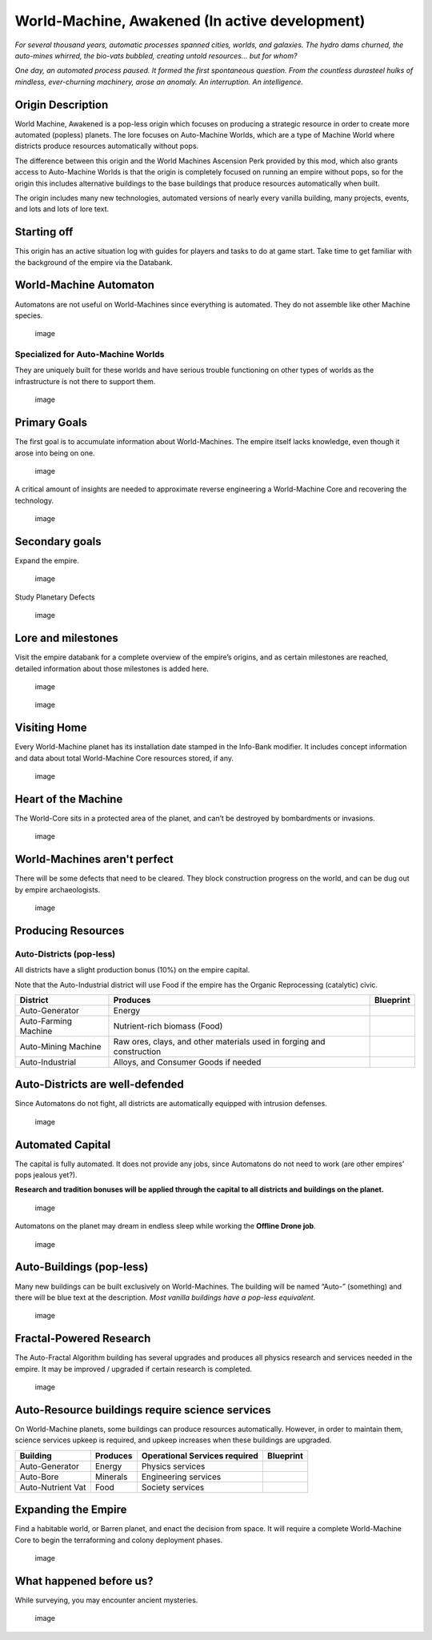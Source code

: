 World-Machine, Awakened (In active development)
===============================================

*For several thousand years, automatic processes spanned cities, worlds,
and galaxies. The hydro dams churned, the auto-mines whirred, the
bio-vats bubbled, creating untold resources… but for whom?*

*One day, an automated process paused. It formed the first spontaneous
question. From the countless durasteel hulks of mindless, ever-churning
machinery, arose an anomaly. An interruption. An intelligence.*

Origin Description
------------------

World Machine, Awakened is a pop-less origin which focuses on producing a strategic resource in order to create more automated (popless) planets. The lore focuses on Auto-Machine Worlds, which are a type of Machine World where districts produce resources automatically without pops.

The difference between this origin and the World Machines Ascension Perk provided by this mod, which also grants access to Auto-Machine Worlds is that the origin is completely focused on running an empire without pops, so for the origin this includes alternative buildings to the base buildings that produce resources automatically when built.

The origin includes many new technologies, automated versions of nearly every vanilla building, many projects, events, and lots and lots of lore text.

Starting off
------------

This origin has an active situation log with guides for players and tasks to do at game start. Take time to get familiar with the background of the empire via the Databank.

World-Machine Automaton
-----------------------

Automatons are not useful on World-Machines since everything is automated. They do not assemble like other Machine species.

.. figure:: https://github.com/user-attachments/assets/0e55e9b4-b672-48a6-a6b5-f98fb3a6a37c
   :alt: image

   image

Specialized for Auto-Machine Worlds
^^^^^^^^^^^^^^^^^^^^^^^^^^^^^^^^^^^

They are uniquely built for these worlds and have serious trouble functioning on other types of worlds as the infrastructure is not there to support them.

.. figure:: https://github.com/user-attachments/assets/37b9d60c-dcc0-4d20-9160-22e4cbdccbdd
   :alt: image

   image

Primary Goals
-------------

The first goal is to accumulate information about World-Machines. The empire itself lacks knowledge, even though it arose into being on one.

.. figure:: https://github.com/user-attachments/assets/cbebfc2c-31fe-4617-a592-d0044c7a12a5
   :alt: image

   image

A critical amount of insights are needed to approximate reverse engineering a World-Machine Core and recovering the technology.

.. figure:: https://github.com/user-attachments/assets/177a47b6-b1eb-466f-8175-11241728a8db
   :alt: image

   image

Secondary goals
---------------

Expand the empire.

.. figure:: https://github.com/user-attachments/assets/24bc27ef-7fd8-451e-bae2-ea8f00181443
   :alt: image

   image

Study Planetary Defects

.. figure:: https://github.com/user-attachments/assets/d8155eef-980c-4782-b8ff-f9feb49719b9
   :alt: image

   image

Lore and milestones
-------------------

Visit the empire databank for a complete overview of the empire’s origins, and as certain milestones are reached, detailed information about those milestones is added here.

.. figure:: https://github.com/user-attachments/assets/447a3f8c-aa1f-46d9-b1d5-95768882488f
   :alt: image

   image

.. figure:: https://github.com/user-attachments/assets/9ffd42cb-9371-480d-ae81-03f0b9fec70c
   :alt: image

   image

Visiting Home
-------------

Every World-Machine planet has its installation date stamped in the Info-Bank modifier. It includes concept information and data about total World-Machine Core resources stored, if any.

.. figure:: https://github.com/user-attachments/assets/04406fb0-d92e-411c-b895-53fb378f8140
   :alt: image

   image

Heart of the Machine
--------------------

The World-Core sits in a protected area of the planet, and can’t be destroyed by bombardments or invasions.

.. figure:: https://github.com/user-attachments/assets/42928b86-ccd2-4465-80ed-96c6dbf5a1a5
   :alt: image

   image

World-Machines aren't perfect
-----------------------------

There will be some defects that need to be cleared. They block construction progress on the world, and can be dug out by empire archaeologists.

.. figure:: https://github.com/user-attachments/assets/28c98503-5058-4bcc-9ef9-7e4f3e3ed37b
   :alt: image

   image

Producing Resources
-------------------

Auto-Districts (pop-less)
^^^^^^^^^^^^^^^^^^^^^^^^^

All districts have a slight production bonus (10%) on the empire capital.

Note that the Auto-Industrial district will use Food if the empire has the Organic Reprocessing (catalytic) civic.

+-----------------------+-----------------------+-----------------------+
| District              | Produces              | Blueprint             |
+=======================+=======================+=======================+
| Auto-Generator        | Energy                | |image1|              |
+-----------------------+-----------------------+-----------------------+
| Auto-Farming Machine  | Nutrient-rich biomass | |image2|              |
|                       | (Food)                |                       |
+-----------------------+-----------------------+-----------------------+
| Auto-Mining Machine   | Raw ores, clays, and  | |image3|              |
|                       | other materials used  |                       |
|                       | in forging and        |                       |
|                       | construction          |                       |
+-----------------------+-----------------------+-----------------------+
| Auto-Industrial       | Alloys, and Consumer  | |image4|              |
|                       | Goods if needed       |                       |
+-----------------------+-----------------------+-----------------------+

Auto-Districts are well-defended
--------------------------------

Since Automatons do not fight, all districts are automatically equipped with intrusion defenses.

.. figure:: https://github.com/user-attachments/assets/05844653-e9d3-4155-8370-43887297bb8c
   :alt: image

   image

Automated Capital
-----------------

The capital is fully automated. It does not provide any jobs, since Automatons do not need to work (are other empires’ pops jealous yet?).

**Research and tradition bonuses will be applied through the capital to
all districts and buildings on the planet.**

.. figure:: https://github.com/user-attachments/assets/8126c819-1df9-48cd-a41a-b9025328efd0
   :alt: image

   image

Automatons on the planet may dream in endless sleep while working the
**Offline Drone job**.

.. figure:: https://github.com/user-attachments/assets/58b1e0c8-1a63-418a-a7fb-eac1207943b4
   :alt: image

   image

Auto-Buildings (pop-less)
-------------------------

Many new buildings can be built exclusively on World-Machines. The building will be named “Auto-” (something) and there will be blue text at the description. *Most vanilla buildings have a pop-less equivalent.*

.. figure:: https://github.com/user-attachments/assets/c10af97e-608f-4976-a679-ed0a632f8fca
   :alt: image

   image

Fractal-Powered Research
------------------------

The Auto-Fractal Algorithm building has several upgrades and produces all physics research and services needed in the empire. It may be improved / upgraded if certain research is completed.

.. figure:: https://github.com/user-attachments/assets/cbc1f753-7b9d-48e1-8112-c9b7a1631fcb
   :alt: image

   image

Auto-Resource buildings require science services
------------------------------------------------

On World-Machine planets, some buildings can produce resources automatically. However, in order to maintain them, science services upkeep is required, and upkeep increases when these buildings are upgraded.

================= ======== ============================= =========
Building          Produces Operational Services required Blueprint
================= ======== ============================= =========
Auto-Generator    Energy   Physics services              |image5|
Auto-Bore         Minerals Engineering services          |image6|
Auto-Nutrient Vat Food     Society services              |image7|
================= ======== ============================= =========

Expanding the Empire
--------------------

Find a habitable world, or Barren planet, and enact the decision from space. It will require a complete World-Machine Core to begin the terraforming and colony deployment phases.

.. figure:: https://github.com/user-attachments/assets/030a8f29-881e-4342-85b8-52d7d7236e32
   :alt: image

   image

What happened before us?
------------------------

While surveying, you may encounter ancient mysteries.

.. figure:: https://github.com/user-attachments/assets/9cc5ce38-993f-40b1-a1af-2f2c3b5d532b
   :alt: image

   image

.. |image1| image:: https://github.com/user-attachments/assets/e4a0e11b-5c0a-4d7d-8bf9-bbeba401008d
.. |image2| image:: https://github.com/user-attachments/assets/50db9a09-526b-4126-bc2f-91097598833e
.. |image3| image:: https://github.com/user-attachments/assets/bad2176a-9ae7-4768-ae99-05134daedbde
.. |image4| image:: https://github.com/user-attachments/assets/858ae83d-bc28-48c6-a2b9-dcc57d27989d
.. |image5| image:: https://github.com/user-attachments/assets/0df12ef5-35d8-4817-8c9b-c19c2c09ecbb
.. |image6| image:: https://github.com/user-attachments/assets/7bb1e122-8074-4d4d-80dc-f8cf951b607d
.. |image7| image:: https://github.com/user-attachments/assets/8794dbdb-49b3-4a11-bb6c-e77730c498cc
